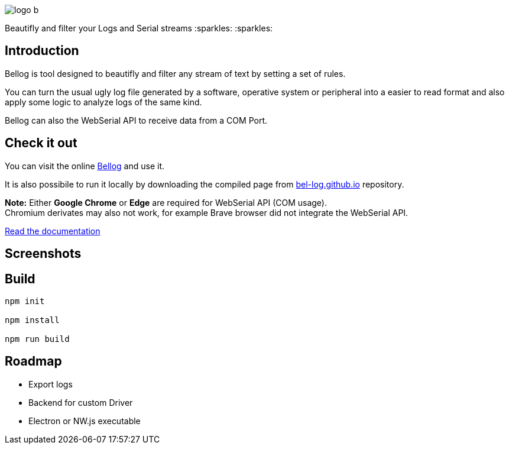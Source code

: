:figure-caption!:

ifdef::env-github[]
++++
<p align="center">
  <img src="src/logo_b.png">
</p>
<p align="center">
Beautifly and filter your Logs and Serial streams :sparkles: :sparkles:
</p>
++++
endif::[]

ifndef::env-github[]
image::src/logo_b.png[align="center"]
[.text-center]
Beautifly and filter your Logs and Serial streams :sparkles: :sparkles:
endif::[]

== Introduction

Bellog is tool designed to beautifly and filter any stream of text by setting a set of rules.

You can turn the usual ugly log file generated by a software,  operative system or peripheral into a easier to read format and also apply some logic to analyze logs of the same kind.

Bellog can also the WebSerial API to receive data from a COM Port.

== Check it out

You can visit the online https://bel-log.github.io[Bellog] and use it.

It is also possibile to run it locally by downloading the compiled page from https://github.com/bel-log/bel-log.github.io[bel-log.github.io] repository.

*Note:* Either *Google Chrome* or *Edge* are required for WebSerial API (COM usage). +
Chromium derivates may also not work, for example Brave browser did not integrate the WebSerial API.

https://github.com/bel-log/bellog/tree/master/documentation[Read the documentation]

== Screenshots

ifdef::env-github[]
++++
<p align="center">
  <img src="images/setup_screen.jpg" style="width: 40%; height: 40%">
  <img src="images/Serial_Protocol.jpeg" style="width: 40%; height: 40%">
  <img src="images/screen3.jpg" style="width: 40%; height: 40%">
  <img src="images/screen2.jpg" style="width: 40%; height: 40%">
</p>
++++
endif::[]

== Build
[source,]
----
npm init

npm install

npm run build
----

== Roadmap

* Export logs
* Backend for custom Driver
* Electron or NW.js executable
